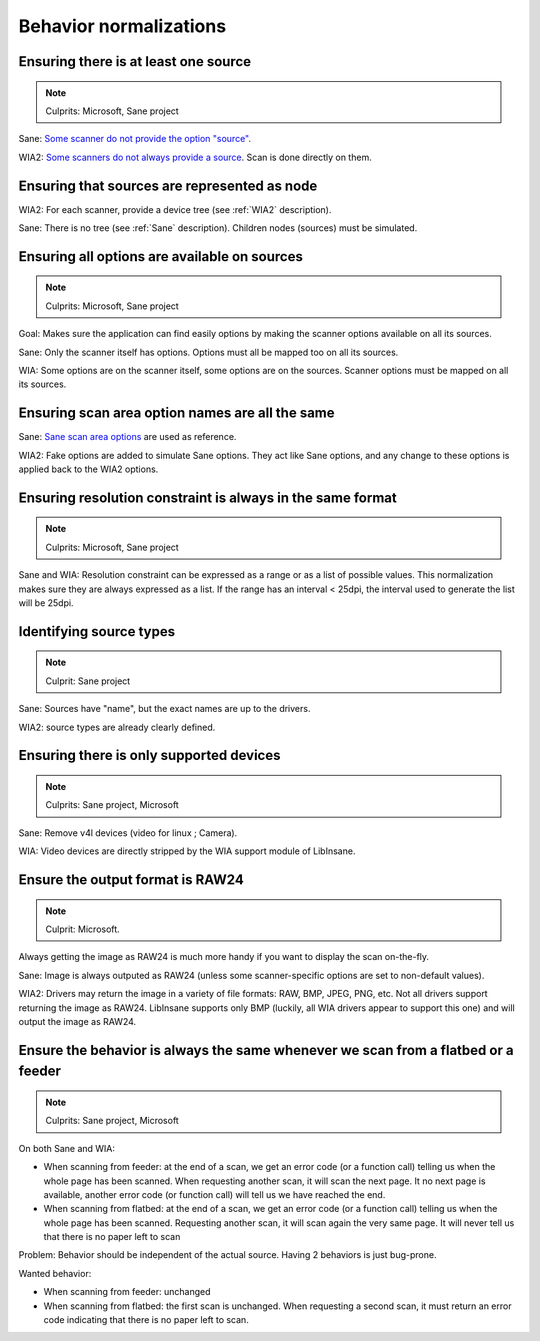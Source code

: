 Behavior normalizations
=======================

.. todo::

    TWAIN


Ensuring there is at least one source
-------------------------------------

.. note::

    Culprits: Microsoft, Sane project


Sane: `Some scanner do not provide the option "source"`_.

WIA2: `Some scanners do not always provide a source`_. Scan is done directly on them.

.. _Some scanner do not provide the option "source": https://openpaper.work/en-us/scanner_db/report/57
.. _Some scanners do not always provide a source: https://openpaper.work/en/scanner_db/report/28


Ensuring that sources are represented as node
---------------------------------------------

WIA2: For each scanner, provide a device tree (see :ref:`WIA2` description).

Sane: There is no tree (see :ref:`Sane` description). Children nodes (sources) must be simulated.


Ensuring all options are available on sources
---------------------------------------------

.. note::

    Culprits: Microsoft, Sane project


Goal: Makes sure the application can find easily options by making
the scanner options available on all its sources.

Sane: Only the scanner itself has options. Options must all be mapped
too on all its sources.

WIA: Some options are on the scanner itself, some options are on the
sources. Scanner options must be mapped on all its sources.


Ensuring scan area option names are all the same
------------------------------------------------

Sane: `Sane scan area options`_ are used as reference.

WIA2: Fake options are added to simulate Sane options. They act like Sane
options, and any change to these options is applied back to the WIA2 options.

.. _Sane scan area options: http://sane.alioth.debian.org/sane2/0.08/doc014.html#s4.5.4


Ensuring resolution constraint is always in the same format
-----------------------------------------------------------

.. note::

    Culprits: Microsoft, Sane project


Sane and WIA: Resolution constraint can be expressed as a range or as a list
of possible values. This normalization makes sure they are always expressed as
a list. If the range has an interval < 25dpi, the interval used to generate the
list will be 25dpi.


Identifying source types
------------------------

.. note::

    Culprit: Sane project


Sane: Sources have "name", but the exact names are up to the drivers.

WIA2: source types are already clearly defined.


Ensuring there is only supported devices
----------------------------------------

.. note::

    Culprits: Sane project, Microsoft


Sane: Remove v4l devices (video for linux ; Camera).

WIA: Video devices are directly stripped by the WIA support module of LibInsane.


Ensure the output format is RAW24
---------------------------------

.. note::

    Culprit: Microsoft.


Always getting the image as RAW24 is much more handy if you want to
display the scan on-the-fly.

Sane: Image is always outputed as RAW24 (unless some scanner-specific
options are set to non-default values).

WIA2: Drivers may return the image in a variety of file formats: RAW, BMP,
JPEG, PNG, etc. Not all drivers support returning the image as RAW24.
LibInsane supports only BMP (luckily, all WIA drivers appear to support
this one) and will output the image as RAW24.


Ensure the behavior is always the same whenever we scan from a flatbed or a feeder
----------------------------------------------------------------------------------

.. note::

    Culprits: Sane project, Microsoft

On both Sane and WIA:

* When scanning from feeder: at the end of a scan, we get an error code
  (or a function call) telling us when the whole page has been scanned.
  When requesting another scan, it will scan the next page. It no next
  page is available, another error code (or function call) will tell
  us we have reached the end.
* When scanning from flatbed: at the end of a scan, we get an error code
  (or a function call) telling us when the whole page has been scanned.
  Requesting another scan, it will scan again the very same page. It will
  never tell us that there is no paper left to scan

Problem: Behavior should be independent of the actual source. Having 2 behaviors
is just bug-prone.

Wanted behavior:

* When scanning from feeder: unchanged
* When scanning from flatbed: the first scan is unchanged. When requesting
  a second scan, it must return an error code indicating that there is
  no paper left to scan.
